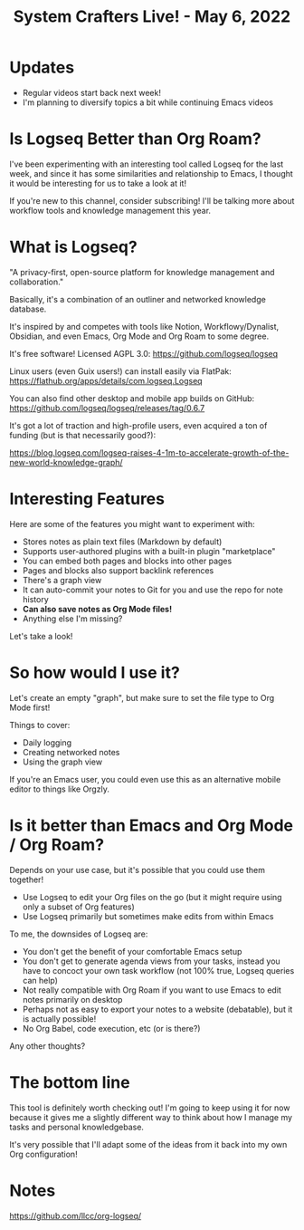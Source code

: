 #+title: System Crafters Live! - May 6, 2022

* Updates

- Regular videos start back next week!
- I'm planning to diversify topics a bit while continuing Emacs videos

* Is Logseq Better than Org Roam?

I've been experimenting with an interesting tool called Logseq for the last week, and since it has some similarities and relationship to Emacs, I thought it would be interesting for us to take a look at it!

If you're new to this channel, consider subscribing!  I'll be talking more about workflow tools and knowledge management this year.

* What is Logseq?

"A privacy-first, open-source platform for knowledge management and collaboration."

Basically, it's a combination of an outliner and networked knowledge database.

It's inspired by and competes with tools like Notion, Workflowy/Dynalist, Obsidian, and even Emacs, Org Mode and Org Roam to some degree.

It's free software!  Licensed AGPL 3.0: https://github.com/logseq/logseq

Linux users (even Guix users!) can install easily via FlatPak: https://flathub.org/apps/details/com.logseq.Logseq

You can also find other desktop and mobile app builds on GitHub: https://github.com/logseq/logseq/releases/tag/0.6.7

It's got a lot of traction and high-profile users, even acquired a ton of funding (but is that necessarily good?):

https://blog.logseq.com/logseq-raises-4-1m-to-accelerate-growth-of-the-new-world-knowledge-graph/

* Interesting Features

Here are some of the features you might want to experiment with:

- Stores notes as plain text files (Markdown by default)
- Supports user-authored plugins with a built-in plugin "marketplace"
- You can embed both pages and blocks into other pages
- Pages and blocks also support backlink references
- There's a graph view
- It can auto-commit your notes to Git for you and use the repo for note history
- *Can also save notes as Org Mode files!*
- Anything else I'm missing?

Let's take a look!

* So how would I use it?

Let's create an empty "graph", but make sure to set the file type to Org Mode first!

Things to cover:

- Daily logging
- Creating networked notes
- Using the graph view

If you're an Emacs user, you could even use this as an alternative mobile editor to things like Orgzly.

* Is it better than Emacs and Org Mode / Org Roam?

Depends on your use case, but it's possible that you could use them together!

- Use Logseq to edit your Org files on the go (but it might require using only a subset of Org features)
- Use Logseq primarily but sometimes make edits from within Emacs

To me, the downsides of Logseq are:

- You don't get the benefit of your comfortable Emacs setup
- You don't get to generate agenda views from your tasks, instead you have to concoct your own task workflow (not 100% true, Logseq queries can help)
- Not really compatible with Org Roam if you want to use Emacs to edit notes primarily on desktop
- Perhaps not as easy to export your notes to a website (debatable), but it is actually possible!
- No Org Babel, code execution, etc (or is there?)

Any other thoughts?

* The bottom line

This tool is definitely worth checking out!  I'm going to keep using it for now because it gives me a slightly different way to think about how I manage my tasks and personal knowledgebase.

It's very possible that I'll adapt some of the ideas from it back into my own Org configuration!

* Notes
https://github.com/llcc/org-logseq/
